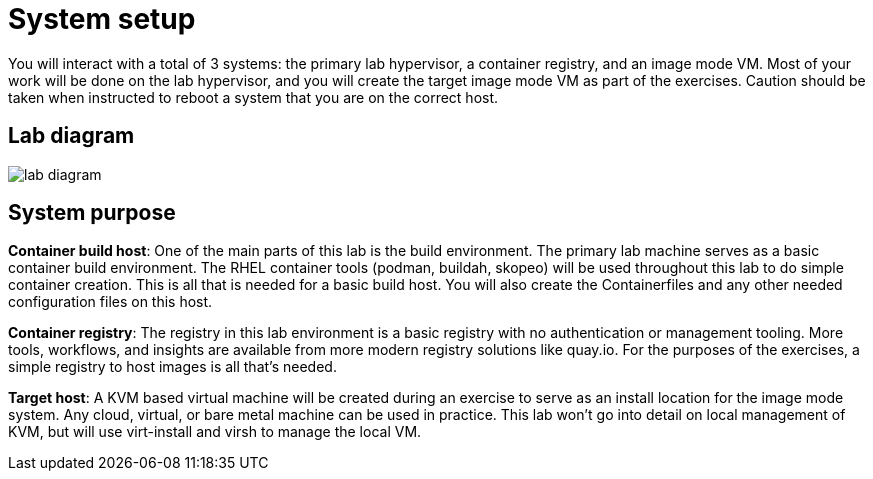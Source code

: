 = System setup

You will interact with a total of 3 systems: the primary lab hypervisor, a container registry, and an image mode VM.  Most of your work will be done on the lab hypervisor, and you will create the target image mode VM as part of the exercises. Caution should be taken when instructed to reboot a system that you are on the correct host.

== Lab diagram

image::lab-diagram.png[]

== System purpose

*Container build host*: One of the main parts of this lab is the build environment. The primary lab machine serves as a basic container build environment. The RHEL container tools (podman, buildah, skopeo) will be used throughout this lab to do simple container creation. This is all that is needed for a basic build host. You will also create the Containerfiles and any other needed configuration files on this host.

*Container registry*: The registry in this lab environment is a basic registry with no authentication or management tooling. More tools, workflows, and insights are available from more modern registry solutions like quay.io. For the purposes of the exercises, a simple registry to host images is all that's needed.

*Target host*: A KVM based virtual machine will be created during an exercise to serve as an install location for the image mode system. Any cloud, virtual, or bare metal machine can be used in practice. This lab won't go into detail on local management of KVM, but will use virt-install and virsh to manage the local VM.
